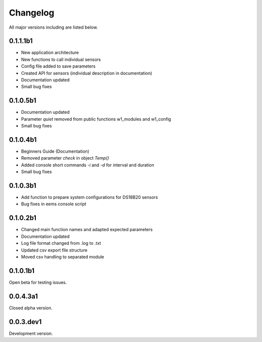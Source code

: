 =========
Changelog
=========

All major versions including are listed below.

0.1.1.1b1
~~~~~~~~~

- New application architecture
- New functions to call individual sensors
- Config file added to save parameters
- Created API for sensors (individual description in documentation)
- Documentation updated
- Small bug fixes

0.1.0.5b1
~~~~~~~~~

- Documentation updated
- Parameter *quiet* removed from public functions w1_modules and w1_config
- Small bug fixes

0.1.0.4b1
~~~~~~~~~

- Beginners Guide (Documentation)
- Removed parameter *check* in object *Temp()*
- Added console short commands *-i* and *-d* for interval and duration
- Small bug fixes

0.1.0.3b1
~~~~~~~~~

- Add function to prepare system configurations for DS18B20 sensors
- Bug fixes in eems console script

0.1.0.2b1
~~~~~~~~~

- Changed main function names and adapted expected parameters
- Documentation updated
- Log file format changed from .log to .txt
- Updated csv export file structure
- Moved csv handling to separated module

0.1.0.1b1
~~~~~~~~~

Open beta for testing issues.

0.0.4.3a1
~~~~~~~~~

Closed alpha version.

0.0.3.dev1
~~~~~~~~~~

Development version.